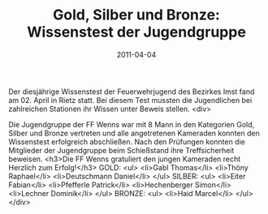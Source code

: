 #+TITLE: Gold, Silber und Bronze: Wissenstest der Jugendgruppe
#+DATE: 2011-04-04
#+FACEBOOK_URL: 

Der diesjährige Wissenstest der Feuerwehrjugend des Bezirkes Imst fand am 02. April in Rietz statt. Bei diesem Test mussten die Jugendlichen bei zahlreichen Stationen ihr Wissen unter Beweis stellen.
<div>

Die Jugendgruppe der FF Wenns war mit 8 Mann in den Kategorien Gold, Silber und Bronze vertreten und alle angetretenen Kameraden konnten den Wissenstest erfolgreich abschließen. Nach den Prüfungen konnten die Mitglieder der Jugendgruppe beim Schießstand ihre Treffsicherheit beweisen.
<h3>Die FF Wenns gratuliert den jungen Kameraden recht Herzlich zum Erfolg!</h3>
GOLD:
<ul>
<li>Gabl Thomas</li>
<li>Thöny Raphael</li>
<li>Deutschmann Daniel</li>
</ul>
SILBER:
<ul>
<li>Eiter Fabian</li>
<li>Pfefferle Patrick</li>
<li>Hechenberger Simon</li>
<li>Lechner Dominik</li>
</ul>
BRONZE:
<ul>
<li>Haid Marcel</li>
</ul>
</div>
